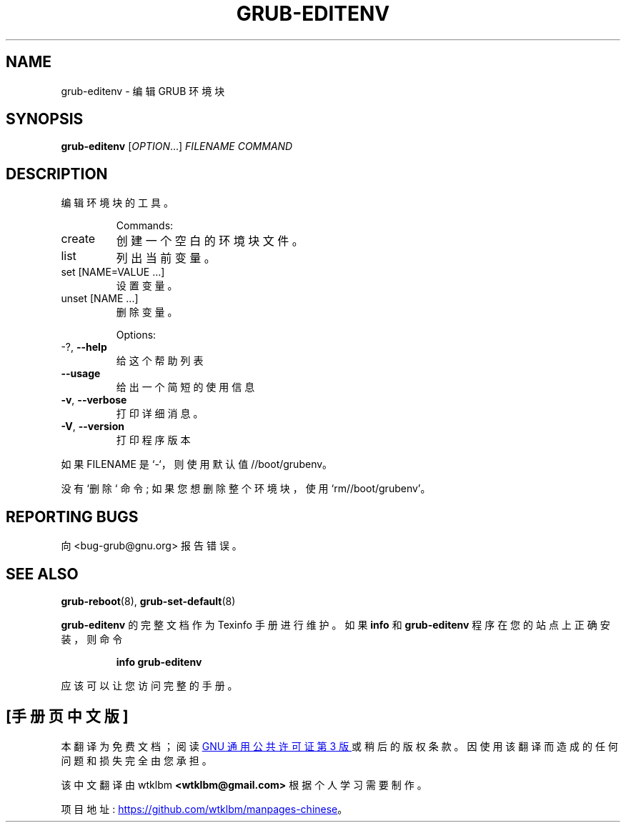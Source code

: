 .\" -*- coding: UTF-8 -*-
.\" DO NOT MODIFY THIS FILE!  It was generated by help2man 1.49.3.
.\"*******************************************************************
.\"
.\" This file was generated with po4a. Translate the source file.
.\"
.\"*******************************************************************
.TH GRUB\-EDITENV 1 "February 2023" "GRUB 2:2.06.r456.g65bc45963\-1" "User Commands"
.SH NAME
grub\-editenv \- 编辑 GRUB 环境块
.SH SYNOPSIS
\fBgrub\-editenv\fP [\fI\,OPTION\/\fP...] \fI\,FILENAME COMMAND\/\fP
.SH DESCRIPTION
编辑环境块的工具。
.IP
Commands:
.TP 
create
创建一个空白的环境块文件。
.TP 
list
列出当前变量。
.TP 
set [NAME=VALUE ...]
设置变量。
.TP 
unset [NAME ...]
删除变量。
.IP
Options:
.TP 
\-?, \fB\-\-help\fP
给这个帮助列表
.TP 
\fB\-\-usage\fP
给出一个简短的使用信息
.TP 
\fB\-v\fP, \fB\-\-verbose\fP
打印详细消息。
.TP 
\fB\-V\fP, \fB\-\-version\fP
打印程序版本
.PP
如果 FILENAME 是 `\-`，则使用默认值 //boot/grubenv。
.PP
没有 `删除` 命令; 如果您想删除整个环境块，使用 `rm//boot/grubenv'。
.SH "REPORTING BUGS"
向 <bug\-grub@gnu.org> 报告错误。
.SH "SEE ALSO"
\fBgrub\-reboot\fP(8), \fBgrub\-set\-default\fP(8)
.PP
\fBgrub\-editenv\fP 的完整文档作为 Texinfo 手册进行维护。 如果 \fBinfo\fP 和 \fBgrub\-editenv\fP
程序在您的站点上正确安装，则命令
.IP
\fBinfo grub\-editenv\fP
.PP
应该可以让您访问完整的手册。
.PP
.SH [手册页中文版]
.PP
本翻译为免费文档；阅读
.UR https://www.gnu.org/licenses/gpl-3.0.html
GNU 通用公共许可证第 3 版
.UE
或稍后的版权条款。因使用该翻译而造成的任何问题和损失完全由您承担。
.PP
该中文翻译由 wtklbm
.B <wtklbm@gmail.com>
根据个人学习需要制作。
.PP
项目地址:
.UR \fBhttps://github.com/wtklbm/manpages-chinese\fR
.ME 。
